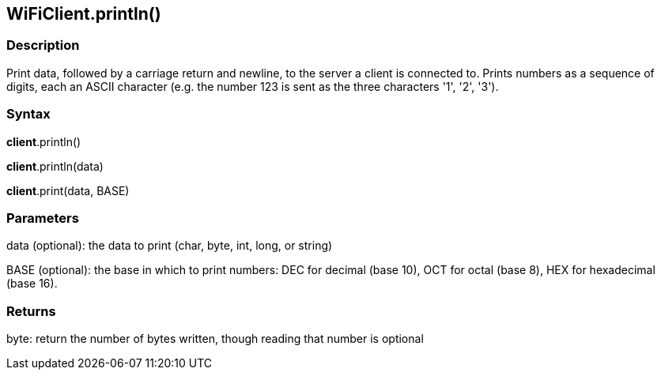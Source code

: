 == WiFiClient.println() ==

=== Description ===

Print data, followed by a carriage return and newline, to the server a
client is connected to. Prints numbers as a sequence of digits, each an
ASCII character (e.g. the number 123 is sent as the three characters
'1', '2', '3').

=== Syntax ===

*client*.println()

*client*.println(data)

*client*.print(data, BASE)

=== Parameters ===

data (optional): the data to print (char, byte, int, long, or string)

BASE (optional): the base in which to print numbers: DEC for decimal (base 10), OCT for octal (base 8), HEX for hexadecimal (base 16).

=== Returns ===

byte: return the number of bytes written, though reading that number is
optional